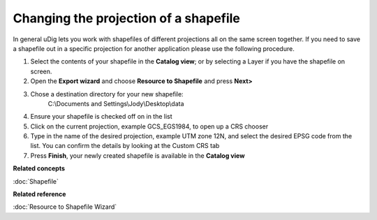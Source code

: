 Changing the projection of a shapefile
######################################

In general uDig lets you work with shapefiles of different projections all on the same screen
together. If you need to save a shapefile out in a specific projection for another application
please use the following procedure.

#. Select the contents of your shapefile in the **Catalog view**; or by selecting a Layer if you
   have the shapefile on screen.
#. Open the **Export wizard** and choose **Resource to Shapefile** and press **Next>**
#. Chose a destination directory for your new shapefile:
    C:\\Documents and Settings\\Jody\\Desktop\\data
#. Ensure your shapefile is checked off on in the list
#. Click on the current projection, example GCS\_EGS1984, to open up a CRS chooser
#. Type in the name of the desired projection, example UTM zone 12N, and select the desired EPSG
   code from the list. You can confirm the details by looking at the Custom CRS tab
#. Press **Finish**, your newly created shapefile is available in the **Catalog view**

**Related concepts**

:doc:`Shapefile`


**Related reference**

:doc:`Resource to Shapefile Wizard`
